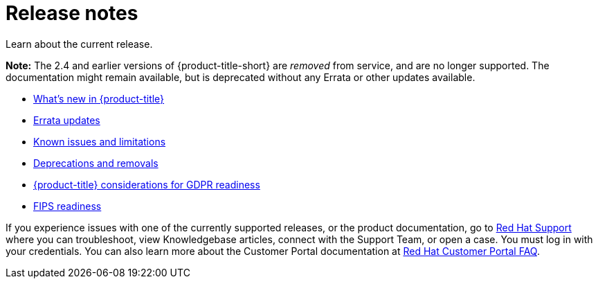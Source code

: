 [#red-hat-advanced-cluster-management-for-kubernetes-release-notes]
= Release notes

Learn about the current release. 

*Note:* The 2.4 and earlier versions of {product-title-short} are _removed_ from service, and are no longer supported. The documentation might remain available, but is deprecated without any Errata or other updates available. 

* xref:../release_notes/whats_new.adoc#whats-new[What's new in {product-title}]
* xref:../release_notes/errata.adoc#errata-updates[Errata updates]
* xref:../release_notes/known_issues.adoc#known-issues[Known issues and limitations]
* xref:../release_notes/deprecate_remove.adoc#deprecations-removals[Deprecations and removals]
* xref:../release_notes/gdpr_readiness.adoc#red-hat-advanced-cluster-management-for-kubernetes-platform-considerations-for-gdpr-readiness[{product-title} considerations for GDPR readiness]
* xref:../release_notes/fips_readiness.adoc#fips-readiness[FIPS readiness]

If you experience issues with one of the currently supported releases, or the product documentation, go to https://www.redhat.com/en/services/support[Red Hat Support] where you can troubleshoot, view Knowledgebase articles, connect with the Support Team, or open a case. You must log in with your credentials.
You can also learn more about the Customer Portal documentation at https://access.redhat.com/articles/33844[Red Hat Customer Portal FAQ]. 
